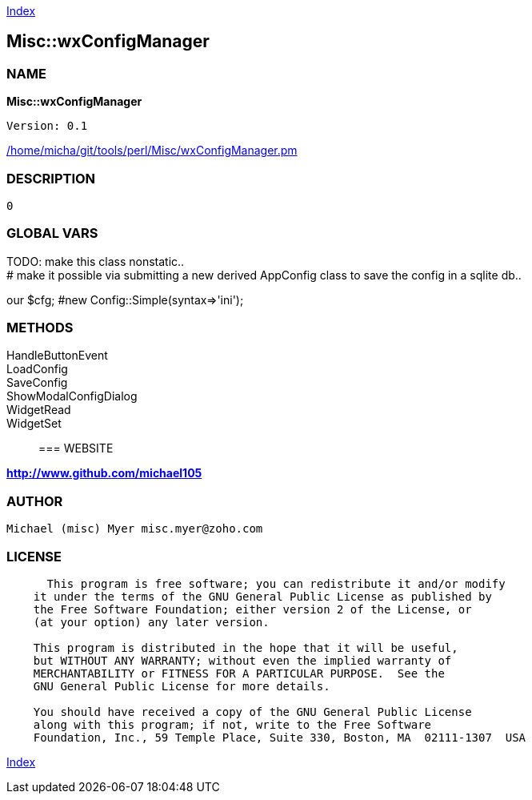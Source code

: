 
:hardbreaks:

link:README.adoc[Index]


== Misc::wxConfigManager 

=== NAME

*Misc::wxConfigManager* 

  
  Version: 0.1 
	
link:/home/micha/git/tools/perl/Misc/wxConfigManager.pm[/home/micha/git/tools/perl/Misc/wxConfigManager.pm]


=== DESCRIPTION

  0


=== GLOBAL VARS
   
TODO: make this class nonstatic..
# make it possible via submitting a new derived AppConfig class to save the config in a sqlite db..
 
our	$cfg; #new Config::Simple(syntax=>'ini');
  
=== METHODS

HandleButtonEvent::
   


LoadConfig::
   


SaveConfig::
   


ShowModalConfigDialog::
   


WidgetRead::
   


WidgetSet::
   




=== WEBSITE

*http://www.github.com/michael105*

=== AUTHOR
  Michael (misc) Myer misc.myer@zoho.com

=== LICENSE

```
  
      This program is free software; you can redistribute it and/or modify
    it under the terms of the GNU General Public License as published by
    the Free Software Foundation; either version 2 of the License, or
    (at your option) any later version.

    This program is distributed in the hope that it will be useful,
    but WITHOUT ANY WARRANTY; without even the implied warranty of
    MERCHANTABILITY or FITNESS FOR A PARTICULAR PURPOSE.  See the
    GNU General Public License for more details.

    You should have received a copy of the GNU General Public License
    along with this program; if not, write to the Free Software
    Foundation, Inc., 59 Temple Place, Suite 330, Boston, MA  02111-1307  USA

  

  
```



link:README.adoc[Index]
